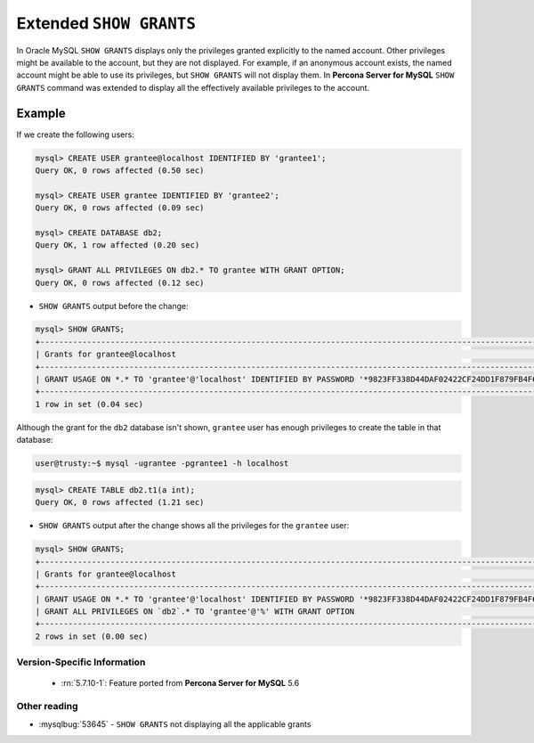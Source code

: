 .. _extended_show_grants:

==========================
 Extended ``SHOW GRANTS``
==========================

In Oracle MySQL ``SHOW GRANTS`` displays only the privileges granted explicitly to the named account. Other privileges might be available to the account, but they are not displayed. For example, if an anonymous account exists, the named account might be able to use its privileges, but ``SHOW GRANTS`` will not display them. In **Percona Server for MySQL** ``SHOW GRANTS`` command was extended to display all the effectively available privileges to the account.

Example
--------
If we create the following users:

.. code-block:: mysql

  mysql> CREATE USER grantee@localhost IDENTIFIED BY 'grantee1';
  Query OK, 0 rows affected (0.50 sec)

  mysql> CREATE USER grantee IDENTIFIED BY 'grantee2';
  Query OK, 0 rows affected (0.09 sec)

  mysql> CREATE DATABASE db2;
  Query OK, 1 row affected (0.20 sec)

  mysql> GRANT ALL PRIVILEGES ON db2.* TO grantee WITH GRANT OPTION;
  Query OK, 0 rows affected (0.12 sec)


* ``SHOW GRANTS`` output before the change: 

.. code-block:: mysql

   mysql> SHOW GRANTS;
   +----------------------------------------------------------------------------------------------------------------+
   | Grants for grantee@localhost                                                                                   |
   +----------------------------------------------------------------------------------------------------------------+
   | GRANT USAGE ON *.* TO 'grantee'@'localhost' IDENTIFIED BY PASSWORD '*9823FF338D44DAF02422CF24DD1F879FB4F6B232' |
   +----------------------------------------------------------------------------------------------------------------+
   1 row in set (0.04 sec)
   
Although the grant for the ``db2`` database isn't shown, ``grantee`` user has enough privileges to create the table in that database:

.. code-block:: bash

   user@trusty:~$ mysql -ugrantee -pgrantee1 -h localhost

.. code-block:: mysql

   mysql> CREATE TABLE db2.t1(a int);
   Query OK, 0 rows affected (1.21 sec)

* ``SHOW GRANTS`` output after the change shows all the privileges for the ``grantee`` user: 

.. code-block:: mysql

  mysql> SHOW GRANTS;
  +----------------------------------------------------------------------------------------------------------------+
  | Grants for grantee@localhost                                                                                   |
  +----------------------------------------------------------------------------------------------------------------+
  | GRANT USAGE ON *.* TO 'grantee'@'localhost' IDENTIFIED BY PASSWORD '*9823FF338D44DAF02422CF24DD1F879FB4F6B232' |
  | GRANT ALL PRIVILEGES ON `db2`.* TO 'grantee'@'%' WITH GRANT OPTION                                             |
  +----------------------------------------------------------------------------------------------------------------+
  2 rows in set (0.00 sec)
  
Version-Specific Information
============================

  * :rn:`5.7.10-1`:
    Feature ported from **Percona Server for MySQL** 5.6

Other reading
=============
* :mysqlbug:`53645` - ``SHOW GRANTS`` not displaying all the applicable grants
